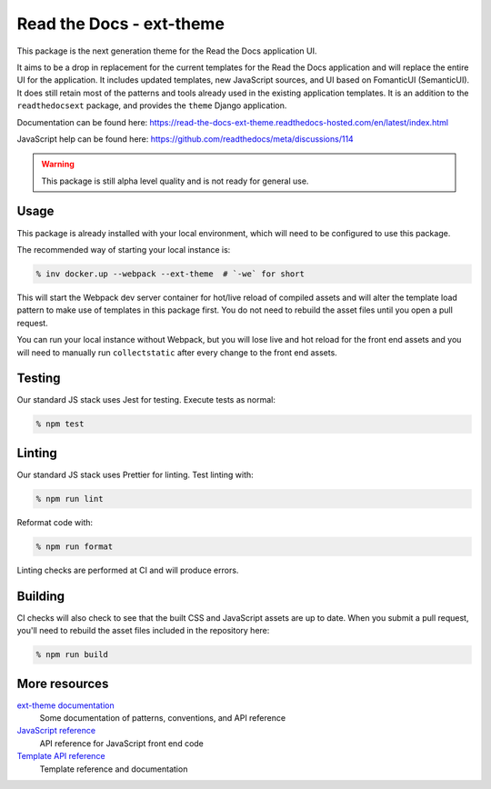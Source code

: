 Read the Docs - ext-theme
=========================

This package is the next generation theme for the Read the Docs application UI.

It aims to be a drop in replacement for the current templates for the Read the
Docs application and will replace the entire UI for the application. It includes
updated templates, new JavaScript sources, and UI based on FomanticUI
(SemanticUI). It does still retain most of the patterns and tools already used
in the existing application templates. It is an addition to the
``readthedocsext`` package, and provides the ``theme`` Django application.

Documentation can be found here: https://read-the-docs-ext-theme.readthedocs-hosted.com/en/latest/index.html

JavaScript help can be found here: https://github.com/readthedocs/meta/discussions/114

.. warning::
    This package is still alpha level quality and is not ready for general use.

Usage
-----

This package is already installed with your local environment, which will need
to be configured to use this package.

The recommended way of starting your local instance is:

.. code:: console

   % inv docker.up --webpack --ext-theme  # `-we` for short

This will start the Webpack dev server container for hot/live reload of compiled
assets and will alter the template load pattern to make use of templates in this
package first. You do not need to rebuild the asset files until you open a pull
request.

You can run your local instance without Webpack, but you will lose live and hot
reload for the front end assets and you will need to manually run
``collectstatic`` after every change to the front end assets.

Testing
-------

Our standard JS stack uses Jest for testing. Execute tests as normal:

.. code:: console

   % npm test

Linting
-------

Our standard JS stack uses Prettier for linting. Test linting with:

.. code:: console

   % npm run lint

Reformat code with:

.. code:: console

   % npm run format

Linting checks are performed at CI and will produce errors.

Building
--------

CI checks will also check to see that the built CSS and JavaScript assets are up
to date. When you submit a pull request, you'll need to rebuild the asset files
included in the repository here:

.. code:: console

   % npm run build

More resources
--------------

`ext-theme documentation <https://docs.ops.verbthenouns.com/projects/ext-theme/en/latest/>`_
    Some documentation of patterns, conventions, and API reference

`JavaScript reference <https://docs.ops.verbthenouns.com/projects/ext-theme/en/latest/api/javascript.html>`_
    API reference for JavaScript front end code

`Template API reference <https://docs.ops.verbthenouns.com/projects/ext-theme/en/latest/api/templates.html>`_
    Template reference and documentation
